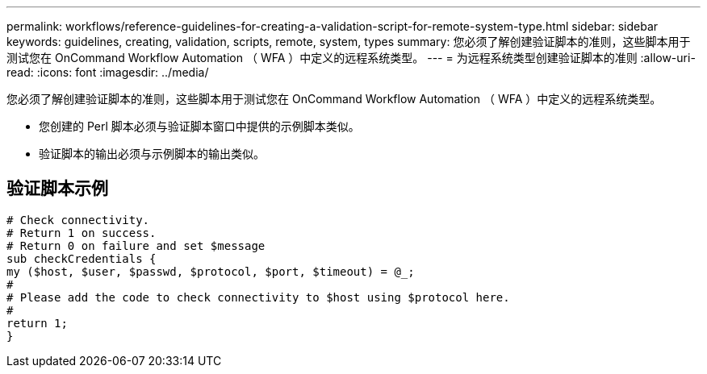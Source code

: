 ---
permalink: workflows/reference-guidelines-for-creating-a-validation-script-for-remote-system-type.html 
sidebar: sidebar 
keywords: guidelines, creating, validation, scripts, remote, system, types 
summary: 您必须了解创建验证脚本的准则，这些脚本用于测试您在 OnCommand Workflow Automation （ WFA ）中定义的远程系统类型。 
---
= 为远程系统类型创建验证脚本的准则
:allow-uri-read: 
:icons: font
:imagesdir: ../media/


[role="lead"]
您必须了解创建验证脚本的准则，这些脚本用于测试您在 OnCommand Workflow Automation （ WFA ）中定义的远程系统类型。

* 您创建的 Perl 脚本必须与验证脚本窗口中提供的示例脚本类似。
* 验证脚本的输出必须与示例脚本的输出类似。




== 验证脚本示例

[listing]
----
# Check connectivity.
# Return 1 on success.
# Return 0 on failure and set $message
sub checkCredentials {
my ($host, $user, $passwd, $protocol, $port, $timeout) = @_;
#
# Please add the code to check connectivity to $host using $protocol here.
#
return 1;
}
----